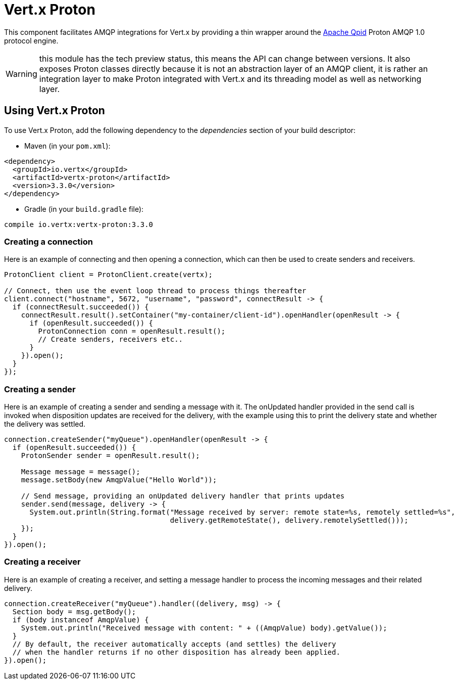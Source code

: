 = Vert.x Proton

This component facilitates AMQP integrations for Vert.x by providing a thin wrapper around the
link:http://qpid.apache.org/[Apache Qpid] Proton AMQP 1.0 protocol engine.

WARNING: this module has the tech preview status, this means the API can change between versions. It also
         exposes Proton classes directly because it is not an abstraction layer of an AMQP client, it is rather
         an integration layer to make Proton integrated with Vert.x and its threading model as well as
         networking layer.

== Using Vert.x Proton

To use Vert.x Proton, add the following dependency to the _dependencies_ section of your build descriptor:

* Maven (in your `pom.xml`):

[source,xml,subs="+attributes"]
----
<dependency>
  <groupId>io.vertx</groupId>
  <artifactId>vertx-proton</artifactId>
  <version>3.3.0</version>
</dependency>
----

* Gradle (in your `build.gradle` file):

[source,groovy,subs="+attributes"]
----
compile io.vertx:vertx-proton:3.3.0
----

=== Creating a connection

Here is an example of connecting and then opening a connection, which can then be used to create senders and
receivers.

[source,java]
----
ProtonClient client = ProtonClient.create(vertx);

// Connect, then use the event loop thread to process things thereafter
client.connect("hostname", 5672, "username", "password", connectResult -> {
  if (connectResult.succeeded()) {
    connectResult.result().setContainer("my-container/client-id").openHandler(openResult -> {
      if (openResult.succeeded()) {
        ProtonConnection conn = openResult.result();
        // Create senders, receivers etc..
      }
    }).open();
  }
});
----

=== Creating a sender

Here is an example of creating a sender and sending a message with it. The onUpdated handler provided in the send
call is invoked when disposition updates are received for the delivery, with the example using this to print the
delivery state and whether the delivery was settled.

[source,java]
----
connection.createSender("myQueue").openHandler(openResult -> {
  if (openResult.succeeded()) {
    ProtonSender sender = openResult.result();

    Message message = message();
    message.setBody(new AmqpValue("Hello World"));

    // Send message, providing an onUpdated delivery handler that prints updates
    sender.send(message, delivery -> {
      System.out.println(String.format("Message received by server: remote state=%s, remotely settled=%s",
                                       delivery.getRemoteState(), delivery.remotelySettled()));
    });
  }
}).open();
----

=== Creating a receiver

Here is an example of creating a receiver, and setting a message handler to process the incoming messages and their
related delivery.

[source,java]
----
connection.createReceiver("myQueue").handler((delivery, msg) -> {
  Section body = msg.getBody();
  if (body instanceof AmqpValue) {
    System.out.println("Received message with content: " + ((AmqpValue) body).getValue());
  }
  // By default, the receiver automatically accepts (and settles) the delivery
  // when the handler returns if no other disposition has already been applied.
}).open();
----